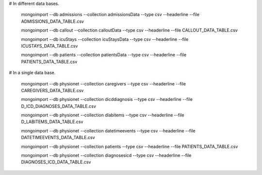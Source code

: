 # In different data bases.

 mongoimport --db admissions --collection admissionsData --type csv --headerline --file ADMISSIONS_DATA_TABLE.csv

 mongoimport --db callout --collection calloutData --type csv --headerline --file CALLOUT_DATA_TABLE.csv

 mongoimport --db icuStays --collection icuStaysData --type csv --headerline --file ICUSTAYS_DATA_TABLE.csv

 mongoimport --db patients --collection patientsData --type csv --headerline --file PATIENTS_DATA_TABLE.csv


# In a single data base.

 mongoimport --db physionet --collection caregivers --type csv --headerline --file CAREGIVERS_DATA_TABLE.csv

 mongoimport --db physionet --collection dicddiagnosis --type csv --headerline --file D_ICD_DIAGNOSES_DATA_TABLE.csv

 mongoimport --db physionet --collection dlabitems --type csv --headerline --file D_LABITEMS_DATA_TABLE.csv

 mongoimport --db physionet --collection datetimeevents --type csv --headerline --file DATETIMEEVENTS_DATA_TABLE.csv

 mongoimport --db physionet --collection patients --type csv --headerline --file PATIENTS_DATA_TABLE.csv

 mongoimport --db physionet --collection diagnosesicd --type csv --headerline --file DIAGNOSES_ICD_DATA_TABLE.csv
